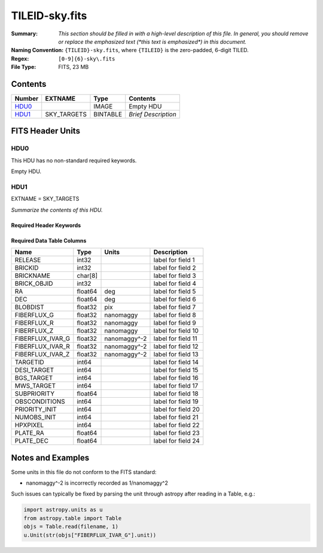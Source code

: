 ===============
TILEID-sky.fits
===============

:Summary: *This section should be filled in with a high-level description of
    this file. In general, you should remove or replace the emphasized text
    (\*this text is emphasized\*) in this document.*
:Naming Convention: ``{TILEID}-sky.fits``, where ``{TILEID}`` is the zero-padded,
    6-digit TILED.
:Regex: ``[0-9]{6}-sky\.fits``
:File Type: FITS, 23 MB

Contents
========

====== =========== ======== ===================
Number EXTNAME     Type     Contents
====== =========== ======== ===================
HDU0_              IMAGE    Empty HDU
HDU1_  SKY_TARGETS BINTABLE *Brief Description*
====== =========== ======== ===================


FITS Header Units
=================

HDU0
----

This HDU has no non-standard required keywords.

Empty HDU.

HDU1
----

EXTNAME = SKY_TARGETS

*Summarize the contents of this HDU.*

Required Header Keywords
~~~~~~~~~~~~~~~~~~~~~~~~

.. collapse:: Required Header Keywords Table

    .. rst-class:: keywords

    ====== ============= ==== =======================
    KEY    Example Value Type Comment
    ====== ============= ==== =======================
    NAXIS1 152           int  width of table in bytes
    NAXIS2 163775        int  number of rows in table
    SUPP   F             bool
    DR     9             int
    ====== ============= ==== =======================

Required Data Table Columns
~~~~~~~~~~~~~~~~~~~~~~~~~~~

.. rst-class:: columns

================ ======= ============= ===================
Name             Type    Units         Description
================ ======= ============= ===================
RELEASE          int32                 label for field   1
BRICKID          int32                 label for field   2
BRICKNAME        char[8]               label for field   3
BRICK_OBJID      int32                 label for field   4
RA               float64 deg           label for field   5
DEC              float64 deg           label for field   6
BLOBDIST         float32 pix           label for field   7
FIBERFLUX_G      float32 nanomaggy     label for field   8
FIBERFLUX_R      float32 nanomaggy     label for field   9
FIBERFLUX_Z      float32 nanomaggy     label for field  10
FIBERFLUX_IVAR_G float32 nanomaggy^-2  label for field  11
FIBERFLUX_IVAR_R float32 nanomaggy^-2  label for field  12
FIBERFLUX_IVAR_Z float32 nanomaggy^-2  label for field  13
TARGETID         int64                 label for field  14
DESI_TARGET      int64                 label for field  15
BGS_TARGET       int64                 label for field  16
MWS_TARGET       int64                 label for field  17
SUBPRIORITY      float64               label for field  18
OBSCONDITIONS    int64                 label for field  19
PRIORITY_INIT    int64                 label for field  20
NUMOBS_INIT      int64                 label for field  21
HPXPIXEL         int64                 label for field  22
PLATE_RA         float64               label for field  23
PLATE_DEC        float64               label for field  24
================ ======= ============= ===================


Notes and Examples
==================

Some units in this file do not conform to the FITS standard:

* nanomaggy^-2 is incorrectly recorded as 1/nanomaggy^2

Such issues can typically be fixed by parsing the unit through astropy after reading in a Table, e.g.:

.. code-block:: python

    import astropy.units as u
    from astropy.table import Table
    objs = Table.read(filename, 1)
    u.Unit(str(objs["FIBERFLUX_IVAR_G"].unit))

